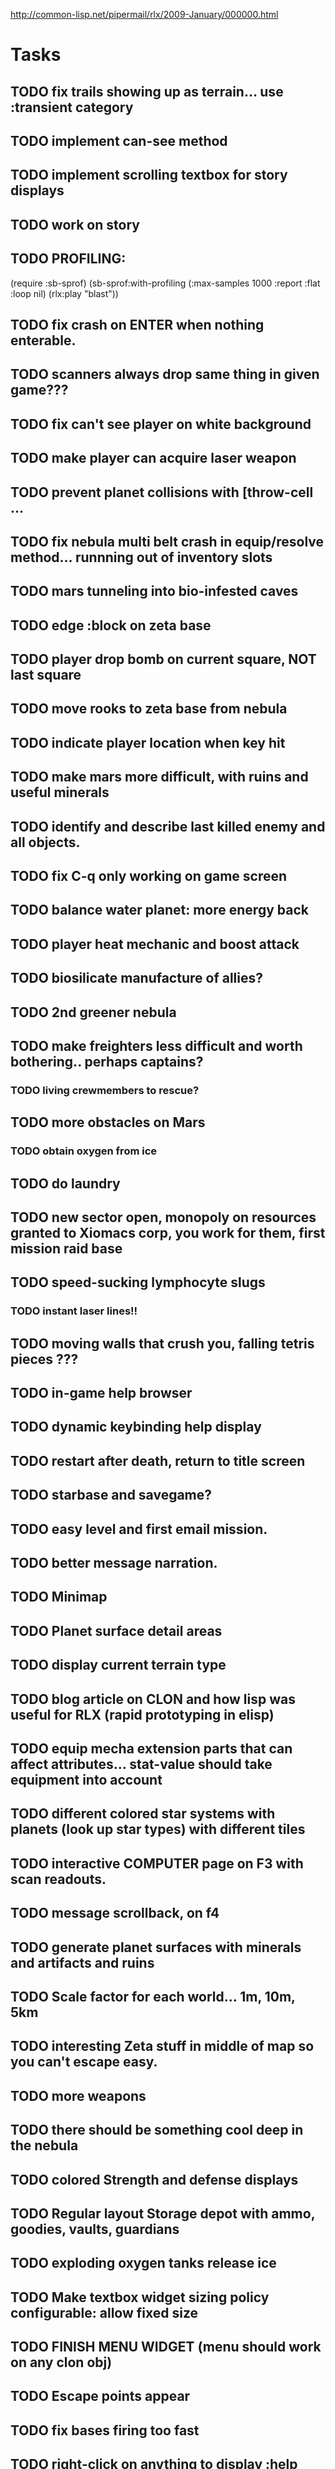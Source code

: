 #+SEQ_TODO: TODO FEATURE TUNE BUG NEXT PROGRESS WAITING DOC | DONE
#+TAGS: blast invader engine clon win32

http://common-lisp.net/pipermail/rlx/2009-January/000000.html

* Tasks

** TODO fix trails showing up as terrain... use :transient category
** TODO implement can-see method
** TODO implement scrolling textbox for story displays
** TODO work on story
** TODO PROFILING: 
(require :sb-sprof)
(sb-sprof:with-profiling (:max-samples 1000
                                :report :flat
                                :loop nil)
 	 (rlx:play "blast"))
** TODO fix crash on ENTER when nothing enterable.
** TODO scanners always drop same thing in given game???
** TODO fix can't see player on white background
** TODO make player can acquire laser weapon
** TODO prevent planet collisions with [throw-cell ...
** TODO fix nebula multi belt crash in equip/resolve method... runnning out of inventory slots
** TODO mars tunneling into bio-infested caves
** TODO edge :block on zeta base
** TODO player drop bomb on current square, NOT last square
** TODO move rooks to zeta base from nebula
** TODO indicate player location when key hit
** TODO make mars more difficult, with ruins and useful minerals
** TODO identify and describe last killed enemy and all objects.
** TODO fix C-q only working on game screen
** TODO balance water planet: more energy back
** TODO player heat mechanic and boost attack

** TODO biosilicate manufacture of allies?
** TODO 2nd greener nebula
** TODO make freighters less difficult and worth bothering.. perhaps captains?
*** TODO living crewmembers to rescue? 
** TODO more obstacles on Mars
*** TODO obtain oxygen from ice
** TODO do laundry
** TODO new sector open, monopoly on resources granted to Xiomacs corp, you work for them, first mission raid base
** TODO speed-sucking lymphocyte slugs
*** TODO instant laser lines!!
** TODO moving walls that crush you, falling tetris pieces ???
** TODO in-game help browser
** TODO dynamic keybinding help display
** TODO restart after death, return to title screen
** TODO starbase and savegame? 
** TODO easy level and first email mission.
** TODO better message narration.
** TODO Minimap
** TODO Planet surface detail areas
** TODO display current terrain type
** TODO blog article on CLON and how lisp was useful for RLX (rapid prototyping in elisp)
** TODO equip mecha extension parts that can affect attributes... stat-value should take equipment into account
** TODO different colored star systems with planets (look up star types) with different tiles
** TODO interactive COMPUTER page on F3 with scan readouts.
** TODO message scrollback, on f4
** TODO generate planet surfaces with minerals and artifacts and ruins
** TODO Scale factor for each world... 1m, 10m, 5km
** TODO interesting Zeta stuff in middle of map so you can't escape easy.
** TODO more weapons
** TODO there should be something cool deep in the nebula
** TODO colored Strength and defense displays
** TODO Regular layout Storage depot with ammo, goodies, vaults, guardians
** TODO exploding oxygen tanks release ice
** TODO Make textbox widget sizing policy configurable: allow fixed size
** TODO FINISH MENU WIDGET (menu should work on any clon obj)
** TODO Escape points appear 
** TODO fix bases firing too fast
** TODO right-click on anything to display :help and/or :tooltip
** TODO virtual email display with story background
** TODO mouse support!
** TODO emacs-ish window-panes widget layout engine
** TODO Alien info display
** TODO scrolling message popup / interaction widget
** TODO print line number of current view
** TODO f1 for help
** TODO "f1 for help" notice onscreen
** TODO Tabbed interface. press TAB to switch views.
** TODO CLON speedups: cache 4 most recently used methods
** TODO assign set of required fields/types to each cell category and do sanity checks
** TODO solve bidirectional nav problem
** TODO escape ruins by edges of map
** TODO gun upgrade??!?
** TODO 2-way portals between worlds in a universe
** TODO define-method win-condition world
** TODO world map edge conditions (wrap, block).
** TODO yellow text map overlay tooltips a la Ultima7?
** TODO rooms with guns/bases that must be destroyed, plus guardians
** TODO rook should check for obstructions before selecting a place to move to
** TODO fix biclops not digging
** TODO make there be a point to destroying boxes
** TODO Ion shield
** TODO [#A] Tone down "asteroids" vibe... more exploration
** TODO [#B] Implement multiple lisp files loading for startup
** TODO [#C] Fix trail length not resetting on respawn
** TODO [#A] add weapon powerup firing particles?
** TODO [#C] look into clbuild
** TODO [#B] Non-dangerous explore area in blast <- collect minerals and get info help
** TODO [#A] Portals between worlds
** TODO [#A] Make a few different level variations
** TODO meatpod manifesto
** TODO artifacts
** FEATURE [#A] pak :startup type			 :engine:
** FEATURE [#A] pak autoload lisp in order		 :engine:
** FEATURE [#A] numpad support 				 :engine:
** FEATURE port pathfinding
*** TODO Read pathfinding code
*** TODO Separate heap structure (pool.lisp?)
** FEATURE cell environment sensors?
** FEATURE [#A] Pak text file type for story display 	 :engine:
** FEATURE [#A] smarter enemies that talk	  :blast:invader:
** BUG [#A] Don't hit own bullets			:invader:
** BUG [#A] not attack corridor				:invader:
** BUG [#A] annoying music/ change to ambient/softerbeats :blast:
** BUG [#A] No damage messages when your bullets hit them :invader:
** BUG [#B] Fix rlx:find-all-modules and standard.lisp
** BUG [#C] bad clon error message (forward not found)
** BUG [#B] cannot load resource "space" when no :tile ? 
** BUG [#A] overlapping pickups don't erase	  :invader:win32:
** FEATURE [#A] Better level generation ... corridors 	:invader:
** BUG [#A] fix some pickups not dying			:invader:
** FEATURE [#A] ankh lock to next level			:invader:
** FEATURE [#A] pathfinding				 :engine:
** TUNE [#A] reread cells.lisp				 :engine:
** BUG [#A] Fix bresenham's 
** BUG [#A] Fix lighting 
** DOC [#A] better error messages throughout
** DOC [#A] better prompt API documentation 
** FEATURE [#A] cell-mode for widget layout
** TODO [#A] win! defeat all robots (or find the exit?)
** BUG [#B] silly death messages in Blast		  :blast:
** FEATURE [#B] security cameras			:invader:
** BUG [#B] crash on death			  :invader:win32:
** BUG [#B] Fix die method to handle contained/equipped objects :engine:
** FEATURE [#B] make gun and shield more useful		:invader:
** FEATURE [#B] simpler setup with keywords for widget arrangement :engine:
** BUG [#B] stop having to position / hide prompts	 :engine:
** FEATURE [#B] 1-pixel automap				:invader:
** BUG [#B] scrolling anomalies when near edges		 :engine:
** FEATURE [#B] airlocks and oxygenated safe rooms with stored items
** FEATURE [#B] better Dungeon generation: connected rooms w/or/w/o corridors a la meritous
** FEATURE [#B] console.lisp: animation events (somehow!)
** FEATURE [#B] enemies avoid debris?
** BUG [#B] fix oxygen death duplicate body problem
** FEATURE [#B] inventory throw?
** FEATURE [#B] powerups inside rooms
** TUNE [#B] too many crewmembers?
** TUNE [#B] vary pallet size 10-18 randomly as levels change... open levels are hard
** DOC [#B] document install-keybindings vs install-default-keybindings << remove requirement for 2nd?/
** FEATURE [#B] enemy generators 
** FEATURE [#B] ditch having to run (yourmod) at the end of yourmod.lisp
** FEATURE [#B] improve intro screen with self-explanatory description
** FEATURE [#B] system log levels
** DOC [#B] Better error messages for everything (incl. macros) :clon:
*** TODO cannot forward
*** TODO create new widget to send messages to
*** TODO no such field
*** TODO sending to nil
*** TODO start with prompt as VERY first widget
*** TODO thoroughly explain messages
** FEATURE [#C] graph bar status display with danger coding :engine:
** TODO [#C] CLON duplication forwarding: tie status widget update events to message types in queue? 
** FEATURE [#C] custom bitmap font or free ttf font

* TODO paper dungeon

: <dto> basically i want large tiles with abstract smiley / frowny face
:       people. i want it to be a sort of kids game. a simple dungeon hack, that
:       will be the REAL example rlx game. Invader Tactics has taken on a life
:       of its own and doesn't serve as a simple code example  [16:05]
: <dto> i want there to be some block pushing
: <dto> some goblin smashing

** TODO blocks game with larger 24x24 tiles (or maybe smaller??)
** TODO large rooms full of growing crystalline structures
** TODO grabbing triangles and pushing them onto bioform squares with corresponding cancel buttons
** TODO zoom level: color synth resource is an image of a particular size and color
** TODO canvas widget

* TODO gravity platformer? 
* DONE realtime/timer events? 
CLOSED: [2009-04-08 Wed 17:03]
* TODO combat tank game where rotating the turret takes time? thrust?
* TODO drop walls and build a fortress? 
* TODO collisions knock out trail piece. big ones can break through
